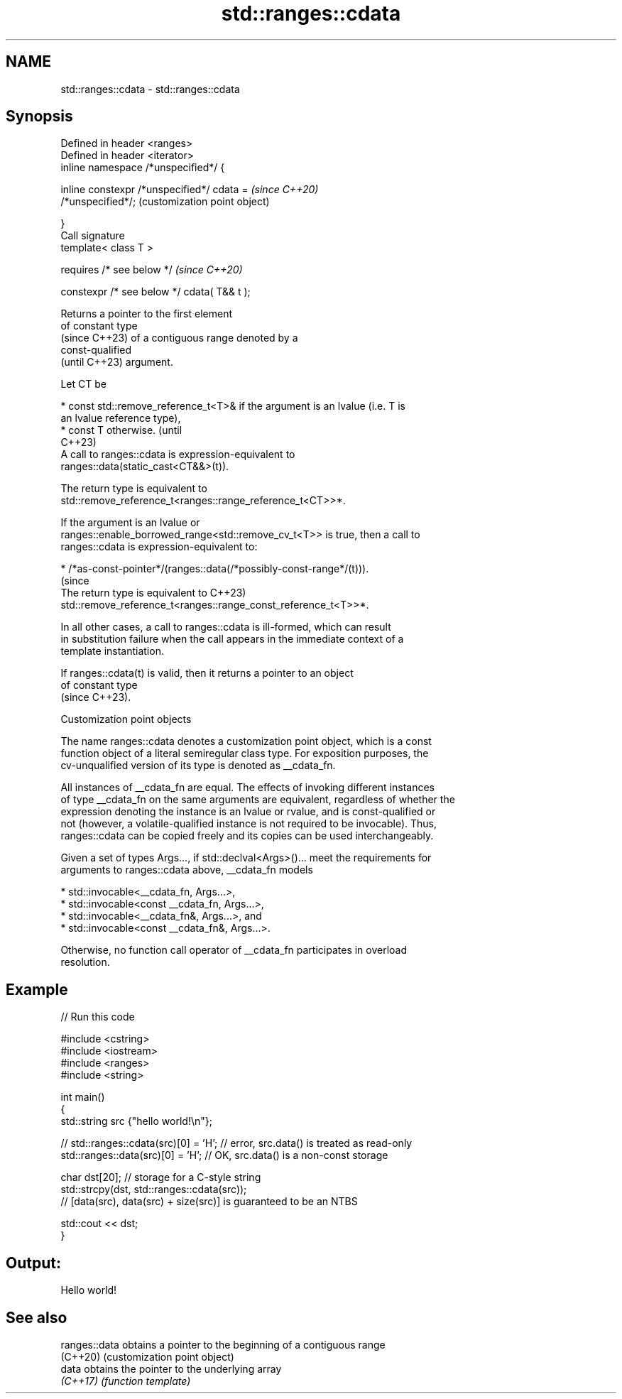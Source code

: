 .TH std::ranges::cdata 3 "2024.06.10" "http://cppreference.com" "C++ Standard Libary"
.SH NAME
std::ranges::cdata \- std::ranges::cdata

.SH Synopsis
   Defined in header <ranges>
   Defined in header <iterator>
   inline namespace /*unspecified*/ {

       inline constexpr /*unspecified*/ cdata =            \fI(since C++20)\fP
   /*unspecified*/;                                        (customization point object)

   }
   Call signature
   template< class T >

       requires /* see below */                            \fI(since C++20)\fP

   constexpr /* see below */ cdata( T&& t );

   Returns a pointer to the first element
   of constant type
   (since C++23) of a contiguous range denoted by a
   const-qualified
   (until C++23) argument.

   Let CT be

     * const std::remove_reference_t<T>& if the argument is an lvalue (i.e. T is
       an lvalue reference type),
     * const T otherwise.                                                        (until
                                                                                 C++23)
   A call to ranges::cdata is expression-equivalent to
   ranges::data(static_cast<CT&&>(t)).

   The return type is equivalent to
   std::remove_reference_t<ranges::range_reference_t<CT>>*.

   If the argument is an lvalue or
   ranges::enable_borrowed_range<std::remove_cv_t<T>> is true, then a call to
   ranges::cdata is expression-equivalent to:

     * /*as-const-pointer*/(ranges::data(/*possibly-const-range*/(t))).
                                                                                 (since
   The return type is equivalent to                                              C++23)
   std::remove_reference_t<ranges::range_const_reference_t<T>>*.

   In all other cases, a call to ranges::cdata is ill-formed, which can result
   in substitution failure when the call appears in the immediate context of a
   template instantiation.

   If ranges::cdata(t) is valid, then it returns a pointer to an object
   of constant type
   (since C++23).

  Customization point objects

   The name ranges::cdata denotes a customization point object, which is a const
   function object of a literal semiregular class type. For exposition purposes, the
   cv-unqualified version of its type is denoted as __cdata_fn.

   All instances of __cdata_fn are equal. The effects of invoking different instances
   of type __cdata_fn on the same arguments are equivalent, regardless of whether the
   expression denoting the instance is an lvalue or rvalue, and is const-qualified or
   not (however, a volatile-qualified instance is not required to be invocable). Thus,
   ranges::cdata can be copied freely and its copies can be used interchangeably.

   Given a set of types Args..., if std::declval<Args>()... meet the requirements for
   arguments to ranges::cdata above, __cdata_fn models

     * std::invocable<__cdata_fn, Args...>,
     * std::invocable<const __cdata_fn, Args...>,
     * std::invocable<__cdata_fn&, Args...>, and
     * std::invocable<const __cdata_fn&, Args...>.

   Otherwise, no function call operator of __cdata_fn participates in overload
   resolution.

.SH Example


// Run this code

 #include <cstring>
 #include <iostream>
 #include <ranges>
 #include <string>

 int main()
 {
     std::string src {"hello world!\\n"};

 //  std::ranges::cdata(src)[0] = 'H'; // error, src.data() is treated as read-only
     std::ranges::data(src)[0] = 'H'; // OK, src.data() is a non-const storage

     char dst[20]; // storage for a C-style string
     std::strcpy(dst, std::ranges::cdata(src));
     // [data(src), data(src) + size(src)] is guaranteed to be an NTBS

     std::cout << dst;
 }

.SH Output:

 Hello world!

.SH See also

   ranges::data obtains a pointer to the beginning of a contiguous range
   (C++20)      (customization point object)
   data         obtains the pointer to the underlying array
   \fI(C++17)\fP      \fI(function template)\fP
